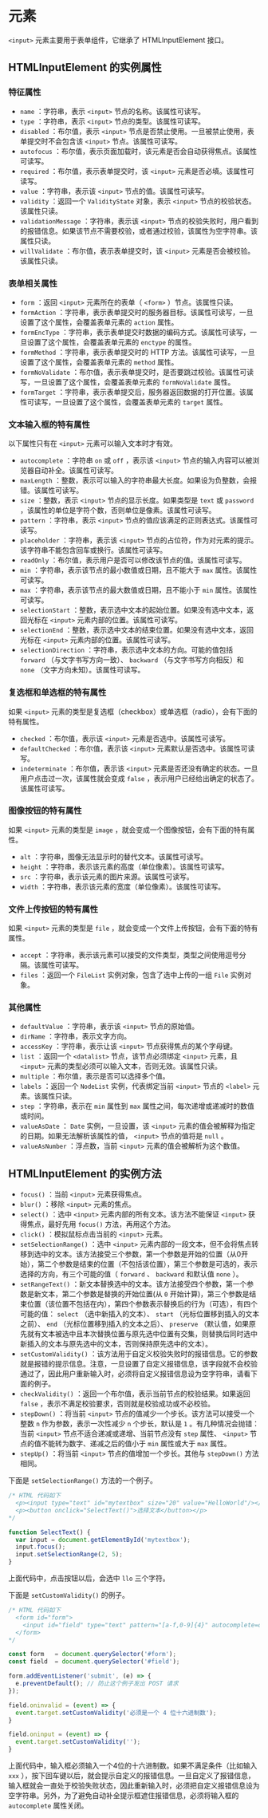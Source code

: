 *  元素
  :PROPERTIES:
  :CUSTOM_ID: 元素
  :END:
=<input>= 元素主要用于表单组件，它继承了 HTMLInputElement 接口。

** HTMLInputElement 的实例属性
   :PROPERTIES:
   :CUSTOM_ID: htmlinputelement-的实例属性
   :END:
*** 特征属性
    :PROPERTIES:
    :CUSTOM_ID: 特征属性
    :END:

- =name= ：字符串，表示 =<input>= 节点的名称。该属性可读写。
- =type= ：字符串，表示 =<input>= 节点的类型。该属性可读写。
- =disabled= ：布尔值，表示 =<input>=
  节点是否禁止使用。一旦被禁止使用，表单提交时不会包含该 =<input>=
  节点。该属性可读写。
- =autofocus=
  ：布尔值，表示页面加载时，该元素是否会自动获得焦点。该属性可读写。
- =required= ：布尔值，表示表单提交时，该 =<input>=
  元素是否必填。该属性可读写。
- =value= ：字符串，表示该 =<input>= 节点的值。该属性可读写。
- =validity= ：返回一个 =ValidityState= 对象，表示 =<input>=
  节点的校验状态。该属性只读。
- =validationMessage= ：字符串，表示该 =<input>=
  节点的校验失败时，用户看到的报错信息。如果该节点不需要校验，或者通过校验，该属性为空字符串。该属性只读。
- =willValidate= ：布尔值，表示表单提交时，该 =<input>=
  元素是否会被校验。该属性只读。

*** 表单相关属性
    :PROPERTIES:
    :CUSTOM_ID: 表单相关属性
    :END:

- =form= ：返回 =<input>= 元素所在的表单（ =<form>= ）节点。该属性只读。
- =formAction=
  ：字符串，表示表单提交时的服务器目标。该属性可读写，一旦设置了这个属性，会覆盖表单元素的
  =action= 属性。
- =formEncType=
  ：字符串，表示表单提交时数据的编码方式。该属性可读写，一旦设置了这个属性，会覆盖表单元素的
  =enctype= 的属性。
- =formMethod= ：字符串，表示表单提交时的 HTTP
  方法。该属性可读写，一旦设置了这个属性，会覆盖表单元素的 =method=
  属性。
- =formNoValidate=
  ：布尔值，表示表单提交时，是否要跳过校验。该属性可读写，一旦设置了这个属性，会覆盖表单元素的
  =formNoValidate= 属性。
- =formTarget=
  ：字符串，表示表单提交后，服务器返回数据的打开位置。该属性可读写，一旦设置了这个属性，会覆盖表单元素的
  =target= 属性。

*** 文本输入框的特有属性
    :PROPERTIES:
    :CUSTOM_ID: 文本输入框的特有属性
    :END:
以下属性只有在 =<input>= 元素可以输入文本时才有效。

- =autocomplete= ：字符串 =on= 或 =off= ，表示该 =<input>=
  节点的输入内容可以被浏览器自动补全。该属性可读写。
- =maxLength=
  ：整数，表示可以输入的字符串最大长度。如果设为负整数，会报错。该属性可读写。
- =size= ：整数，表示 =<input>= 节点的显示长度。如果类型是 =text= 或
  =password= ，该属性的单位是字符个数，否则单位是像素。该属性可读写。
- =pattern= ：字符串，表示 =<input>=
  节点的值应该满足的正则表达式。该属性可读写。
- =placeholder= ：字符串，表示该 =<input>=
  节点的占位符，作为对元素的提示。该字符串不能包含回车或换行。该属性可读写。
- =readOnly= ：布尔值，表示用户是否可以修改该节点的值。该属性可读写。
- =min= ：字符串，表示该节点的最小数值或日期，且不能大于 =max=
  属性。该属性可读写。
- =max= ：字符串，表示该节点的最大数值或日期，且不能小于 =min=
  属性。该属性可读写。
- =selectionStart=
  ：整数，表示选中文本的起始位置。如果没有选中文本，返回光标在 =<input>=
  元素内部的位置。该属性可读写。
- =selectionEnd=
  ：整数，表示选中文本的结束位置。如果没有选中文本，返回光标在 =<input>=
  元素内部的位置。该属性可读写。
- =selectionDirection= ：字符串，表示选中文本的方向。可能的值包括
  =forward= （与文字书写方向一致）、 =backward= （与文字书写方向相反）和
  =none= （文字方向未知）。该属性可读写。

*** 复选框和单选框的特有属性
    :PROPERTIES:
    :CUSTOM_ID: 复选框和单选框的特有属性
    :END:
如果 =<input>=
元素的类型是复选框（checkbox）或单选框（radio），会有下面的特有属性。

- =checked= ：布尔值，表示该 =<input>= 元素是否选中。该属性可读写。
- =defaultChecked= ：布尔值，表示该 =<input>=
  元素默认是否选中。该属性可读写。
- =indeterminate= ：布尔值，表示该 =<input>=
  元素是否还没有确定的状态。一旦用户点击过一次，该属性就会变成 =false=
  ，表示用户已经给出确定的状态了。该属性可读写。

*** 图像按钮的特有属性
    :PROPERTIES:
    :CUSTOM_ID: 图像按钮的特有属性
    :END:
如果 =<input>= 元素的类型是 =image=
，就会变成一个图像按钮，会有下面的特有属性。

- =alt= ：字符串，图像无法显示时的替代文本。该属性可读写。
- =height= ：字符串，表示该元素的高度（单位像素）。该属性可读写。
- =src= ：字符串，表示该元素的图片来源。该属性可读写。
- =width= ：字符串，表示该元素的宽度（单位像素）。该属性可读写。

*** 文件上传按钮的特有属性
    :PROPERTIES:
    :CUSTOM_ID: 文件上传按钮的特有属性
    :END:
如果 =<input>= 元素的类型是 =file=
，就会变成一个文件上传按钮，会有下面的特有属性。

- =accept=
  ：字符串，表示该元素可以接受的文件类型，类型之间使用逗号分隔。该属性可读写。
- =files= ：返回一个 =FileList= 实例对象，包含了选中上传的一组 =File=
  实例对象。

*** 其他属性
    :PROPERTIES:
    :CUSTOM_ID: 其他属性
    :END:

- =defaultValue= ：字符串，表示该 =<input>= 节点的原始值。
- =dirName= ：字符串，表示文字方向。
- =accessKey= ：字符串，表示让该 =<input>= 节点获得焦点的某个字母键。
- =list= ：返回一个 =<datalist>= 节点，该节点必须绑定 =<input>= 元素，且
  =<input>= 元素的类型必须可以输入文本，否则无效。该属性只读。
- =multiple= ：布尔值，表示是否可以选择多个值。
- =labels= ：返回一个 =NodeList= 实例，代表绑定当前 =<input>= 节点的
  =<label>= 元素。该属性只读。
- =step= ：字符串，表示在 =min= 属性到 =max=
  属性之间，每次递增或递减时的数值或时间。
- =valueAsDate= ： =Date= 实例，一旦设置，该 =<input>=
  元素的值会被解释为指定的日期。如果无法解析该属性的值， =<input>=
  节点的值将是 =null= 。
- =valueAsNumber= ：浮点数，当前 =<input>= 元素的值会被解析为这个数值。

** HTMLInputElement 的实例方法
   :PROPERTIES:
   :CUSTOM_ID: htmlinputelement-的实例方法
   :END:

- =focus()= ：当前 =<input>= 元素获得焦点。
- =blur()= ：移除 =<input>= 元素的焦点。
- =select()= ：选中 =<input>= 元素内部的所有文本。该方法不能保证
  =<input>= 获得焦点，最好先用 =focus()= 方法，再用这个方法。
- =click()= ：模拟鼠标点击当前的 =<input>= 元素。
- =setSelectionRange()= ：选中 =<input>=
  元素内部的一段文本，但不会将焦点转移到选中的文本。该方法接受三个参数，第一个参数是开始的位置（从0开始），第二个参数是结束的位置（不包括该位置），第三个参数是可选的，表示选择的方向，有三个可能的值（
  =forward= 、 =backward= 和默认值 =none= ）。
- =setRangeText()=
  ：新文本替换选中的文本。该方法接受四个参数，第一个参数是新文本，第二个参数是替换的开始位置(从
  =0=
  开始计算)，第三个参数是结束位置（该位置不包括在内），第四个参数表示替换后的行为（可选），有四个可能的值：
  =select= （选中新插入的文本）、 =start=
  （光标位置移到插入的文本之前）、 =end=
  （光标位置移到插入的文本之后）、 =preserve=
  （默认值，如果原先就有文本被选中且本次替换位置与原先选中位置有交集，则替换后同时选中新插入的文本与原先选中的文本，否则保持原先选中的文本）。
- =setCustomValidity()=
  ：该方法用于自定义校验失败时的报错信息。它的参数就是报错的提示信息。注意，一旦设置了自定义报错信息，该字段就不会校验通过了，因此用户重新输入时，必须将自定义报错信息设为空字符串，请看下面的例子。
- =checkValidity()= ：返回一个布尔值，表示当前节点的校验结果。如果返回
  =false= ，表示不满足校验要求，否则就是校验成功或不必校验。
- =stepDown()= ：将当前 =<input>=
  节点的值减少一个步长。该方法可以接受一个整数 =n=
  作为参数，表示一次性减少 =n= 个步长，默认是 =1=
  。有几种情况会抛错：当前 =<input>= 节点不适合递减或递增、当前节点没有
  =step= 属性、 =<input>= 节点的值不能转为数字、递减之后的值小于 =min=
  属性或大于 =max= 属性。
- =stepUp()= ：将当前 =<input>= 节点的值增加一个步长。其他与
  =stepDown()= 方法相同。

下面是 =setSelectionRange()= 方法的一个例子。

#+begin_src js
  /* HTML 代码如下
    <p><input type="text" id="mytextbox" size="20" value="HelloWorld"/></p>
    <p><button onclick="SelectText()">选择文本</button></p>
  */

  function SelectText() {
    var input = document.getElementById('mytextbox');
    input.focus();
    input.setSelectionRange(2, 5);
  }
#+end_src

上面代码中，点击按钮以后，会选中 =llo= 三个字符。

下面是 =setCustomValidity()= 的例子。

#+begin_src js
  /* HTML 代码如下
    <form id="form">
      <input id="field" type="text" pattern="[a-f,0-9]{4}" autocomplete=off>
    </form>
  */

  const form   = document.querySelector('#form');
  const field  = document.querySelector('#field');

  form.addEventListener('submit', (e) => {
    e.preventDefault(); // 防止这个例子发出 POST 请求
  });

  field.oninvalid = (event) => {
    event.target.setCustomValidity('必须是一个 4 位十六进制数');
  }

  field.oninput = (event) => {
    event.target.setCustomValidity('');
  }
#+end_src

上面代码中，输入框必须输入一个4位的十六进制数。如果不满足条件（比如输入
=xxx=
），按下回车键以后，就会提示自定义的报错信息。一旦自定义了报错信息，输入框就会一直处于校验失败状态，因此重新输入时，必须把自定义报错信息设为空字符串。另外，为了避免自动补全提示框遮住报错信息，必须将输入框的
=autocomplete= 属性关闭。
